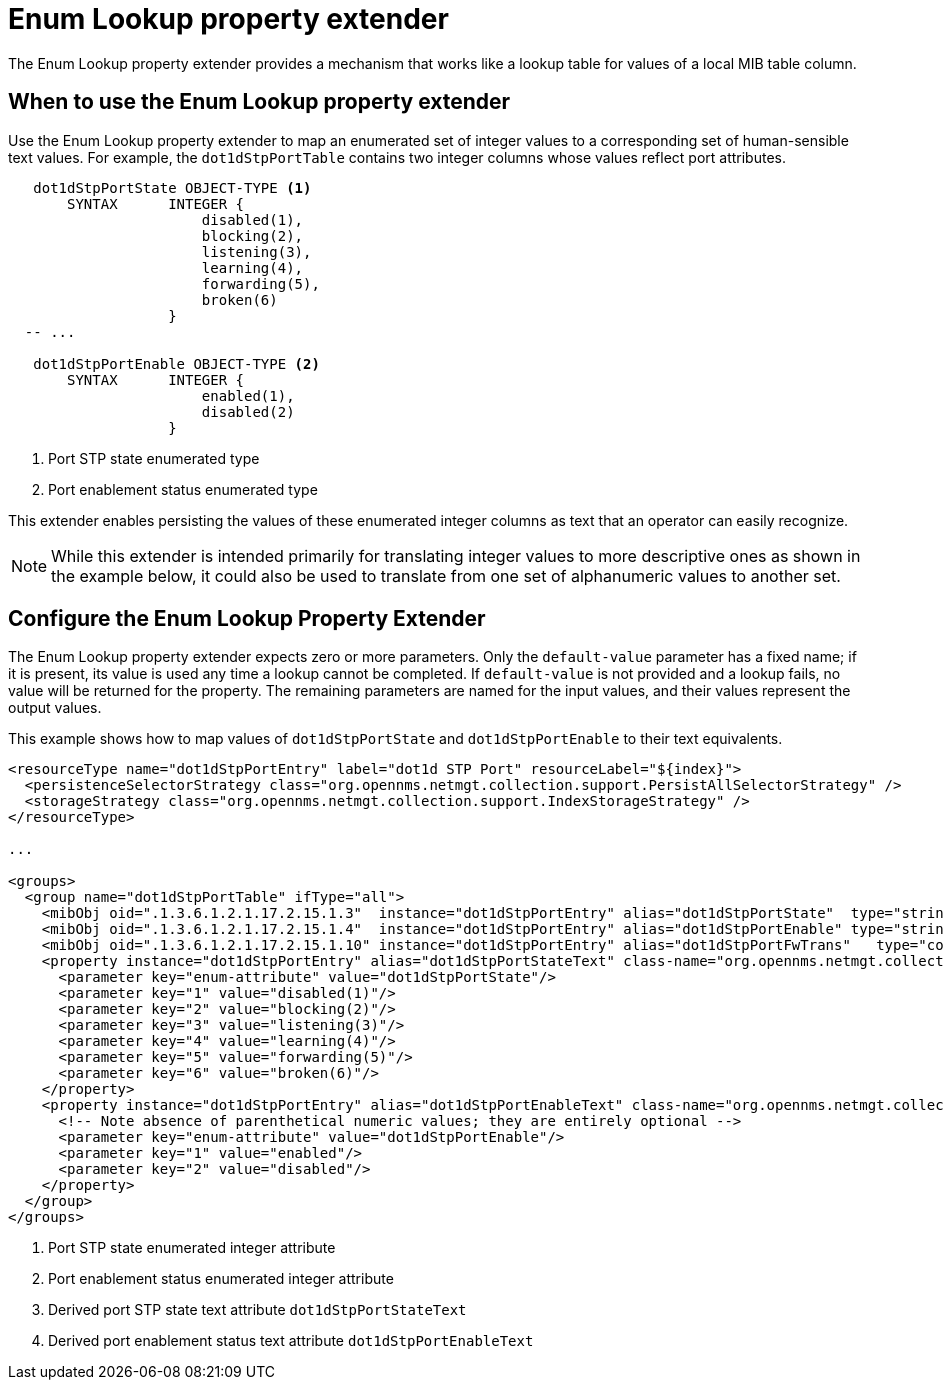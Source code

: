 = Enum Lookup property extender
:description: Enum lookup property extender in {page-component-title} to map an enumerated set of integer values to a corresponding set of human-readable text values.

The Enum Lookup property extender provides a mechanism that works like a lookup table for values of a local MIB table column.

== When to use the Enum Lookup property extender
Use the Enum Lookup property extender to map an enumerated set of integer values to a corresponding set of human-sensible text values.
For example, the `dot1dStpPortTable` contains two integer columns whose values reflect port attributes.

[source, snmp-mib]
----
   dot1dStpPortState OBJECT-TYPE <1>
       SYNTAX      INTEGER {
                       disabled(1),
                       blocking(2),
                       listening(3),
                       learning(4),
                       forwarding(5),
                       broken(6)
                   }
  -- ...

   dot1dStpPortEnable OBJECT-TYPE <2>
       SYNTAX      INTEGER {
                       enabled(1),
                       disabled(2)
                   }
----
<1> Port STP state enumerated type
<2> Port enablement status enumerated type

This extender enables persisting the values of these enumerated integer columns as text that an operator can easily recognize.

NOTE: While this extender is intended primarily for translating integer values to more descriptive ones as shown in the example below, it could also be used to translate from one set of alphanumeric values to another set.

== Configure the Enum Lookup Property Extender
The Enum Lookup property extender expects zero or more parameters.
Only the `default-value` parameter has a fixed name; if it is present, its value is used any time a lookup cannot be completed.
If `default-value` is not provided and a lookup fails, no value will be returned for the property.
The remaining parameters are named for the input values, and their values represent the output values.

This example shows how to map values of `dot1dStpPortState` and `dot1dStpPortEnable` to their text equivalents.

[source, xml]
----
<resourceType name="dot1dStpPortEntry" label="dot1d STP Port" resourceLabel="${index}">
  <persistenceSelectorStrategy class="org.opennms.netmgt.collection.support.PersistAllSelectorStrategy" />
  <storageStrategy class="org.opennms.netmgt.collection.support.IndexStorageStrategy" />
</resourceType>

...

<groups>
  <group name="dot1dStpPortTable" ifType="all">
    <mibObj oid=".1.3.6.1.2.1.17.2.15.1.3"  instance="dot1dStpPortEntry" alias="dot1dStpPortState"  type="string"/> <1>
    <mibObj oid=".1.3.6.1.2.1.17.2.15.1.4"  instance="dot1dStpPortEntry" alias="dot1dStpPortEnable" type="string"/> <2>
    <mibObj oid=".1.3.6.1.2.1.17.2.15.1.10" instance="dot1dStpPortEntry" alias="dot1dStpPortFwTrans"   type="counter" />
    <property instance="dot1dStpPortEntry" alias="dot1dStpPortStateText" class-name="org.opennms.netmgt.collectd.EnumLookupPropertyExtender"> <3>
      <parameter key="enum-attribute" value="dot1dStpPortState"/>
      <parameter key="1" value="disabled(1)"/>
      <parameter key="2" value="blocking(2)"/>
      <parameter key="3" value="listening(3)"/>
      <parameter key="4" value="learning(4)"/>
      <parameter key="5" value="forwarding(5)"/>
      <parameter key="6" value="broken(6)"/>
    </property>
    <property instance="dot1dStpPortEntry" alias="dot1dStpPortEnableText" class-name="org.opennms.netmgt.collectd.EnumLookupPropertyExtender"> <4>
      <!-- Note absence of parenthetical numeric values; they are entirely optional -->
      <parameter key="enum-attribute" value="dot1dStpPortEnable"/>
      <parameter key="1" value="enabled"/>
      <parameter key="2" value="disabled"/>
    </property>
  </group>
</groups>
----
<1> Port STP state enumerated integer attribute
<2> Port enablement status enumerated integer attribute
<3> Derived port STP state text attribute `dot1dStpPortStateText`
<4> Derived port enablement status text attribute `dot1dStpPortEnableText`
